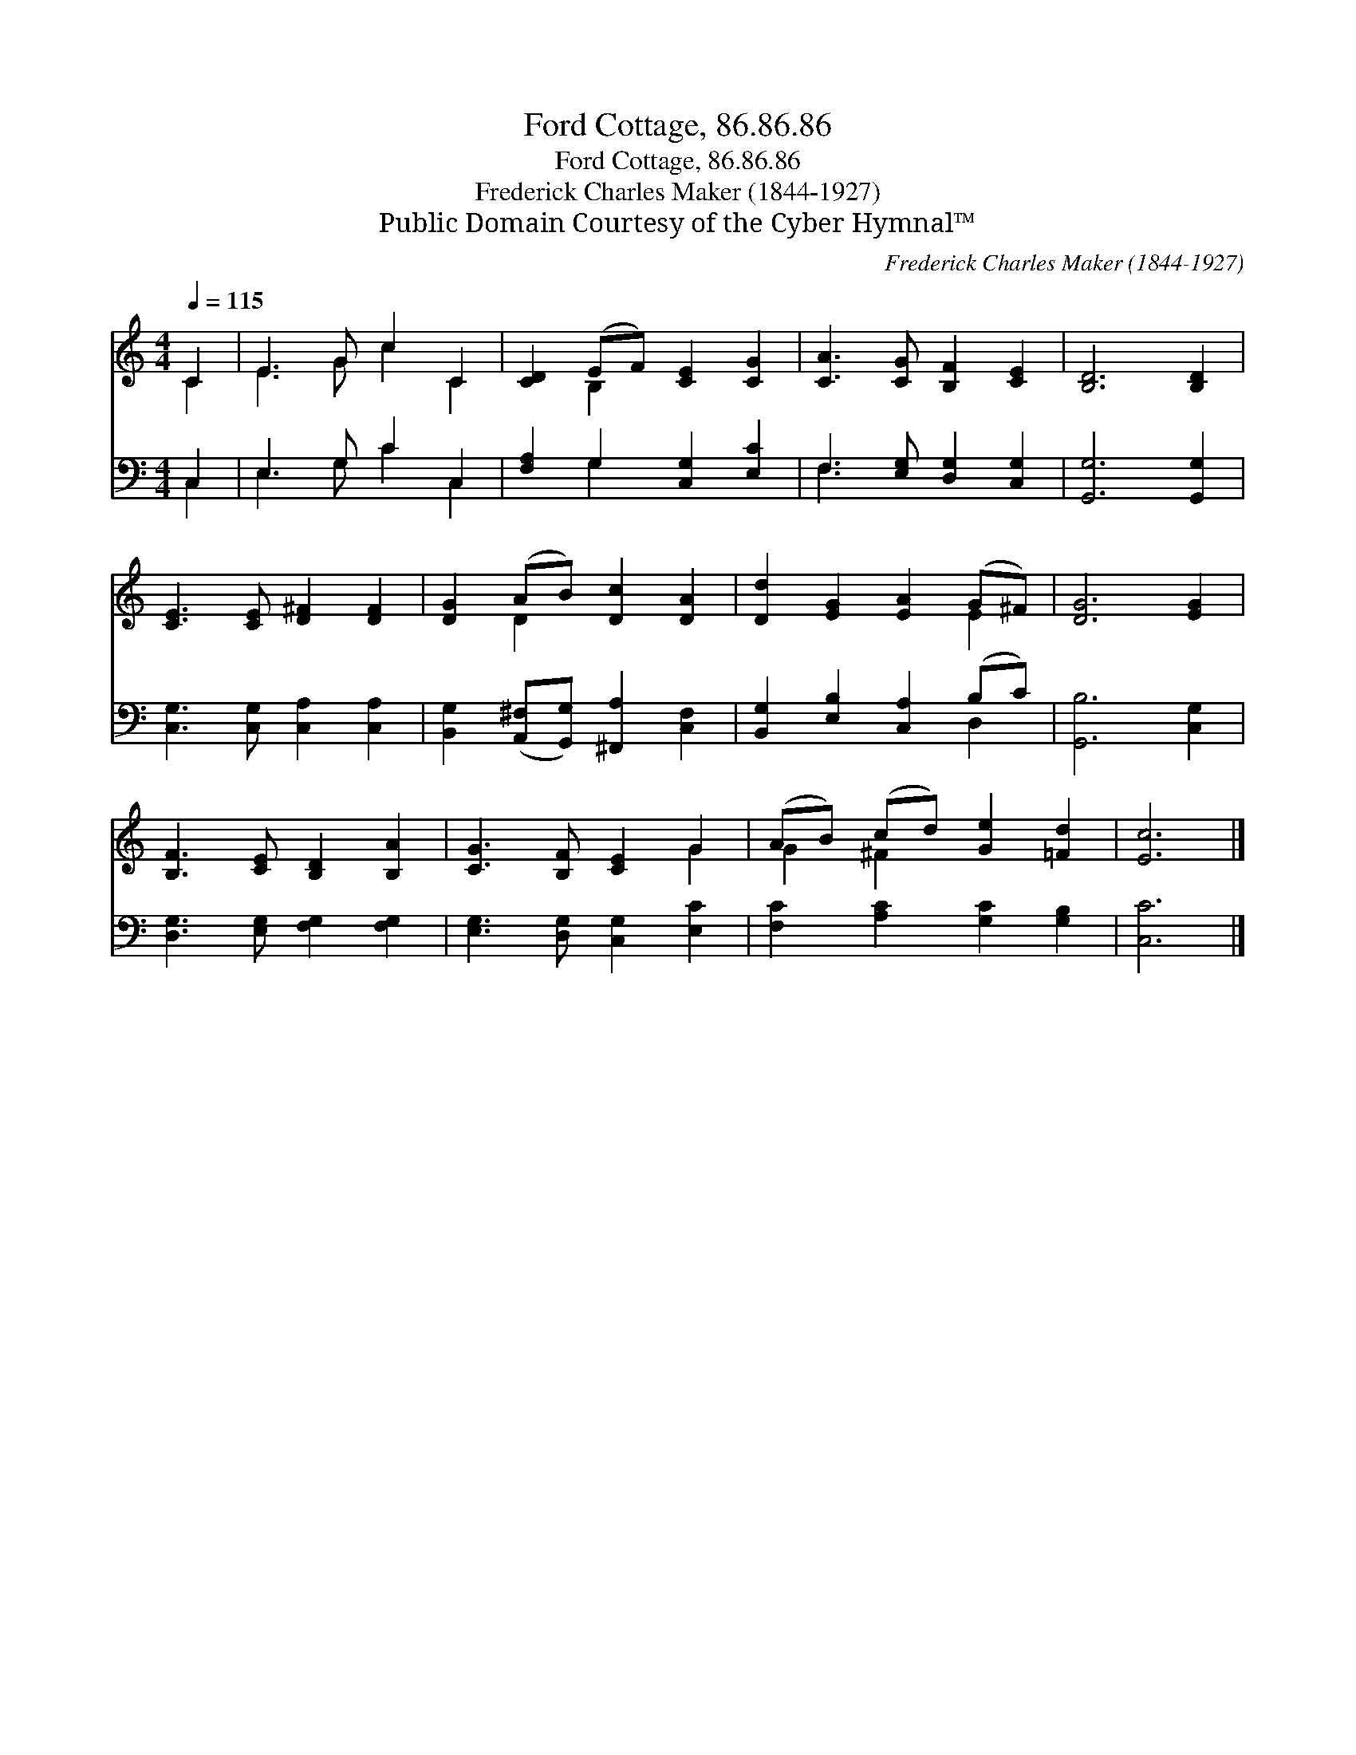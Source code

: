 X:1
T:Ford Cottage, 86.86.86
T:Ford Cottage, 86.86.86
T:Frederick Charles Maker (1844-1927)
T:Public Domain Courtesy of the Cyber Hymnal™
C:Frederick Charles Maker (1844-1927)
Z:Public Domain
Z:Courtesy of the Cyber Hymnal™
%%score ( 1 2 ) ( 3 4 )
L:1/8
Q:1/4=115
M:4/4
K:C
V:1 treble 
V:2 treble 
V:3 bass 
V:4 bass 
V:1
 C2 | E3 G c2 C2 | [CD]2 (EF) [CE]2 [CG]2 | [CA]3 [CG] [B,F]2 [CE]2 | [B,D]6 [B,D]2 | %5
 [CE]3 [CE] [D^F]2 [DF]2 | [DG]2 (AB) [Dc]2 [DA]2 | [Dd]2 [EG]2 [EA]2 (G^F) | [DG]6 [EG]2 | %9
 [B,F]3 [CE] [B,D]2 [B,A]2 | [CG]3 [B,F] [CE]2 G2 | (AB) (cd) [Ge]2 [=Fd]2 | [Ec]6 |] %13
V:2
 C2 | E3 G c2 C2 | x2 B,2 x4 | x8 | x8 | x8 | x2 D2 x4 | x6 E2 | x8 | x8 | x6 G2 | G2 ^F2 x4 | %12
 x6 |] %13
V:3
 C,2 | E,3 G, C2 C,2 | [F,A,]2 G,2 [C,G,]2 [E,C]2 | F,3 [E,G,] [D,G,]2 [C,G,]2 | %4
 [G,,G,]6 [G,,G,]2 | [C,G,]3 [C,G,] [C,A,]2 [C,A,]2 | %6
 [B,,G,]2 ([A,,^F,][G,,G,]) [^F,,A,]2 [C,F,]2 | [B,,G,]2 [E,B,]2 [C,A,]2 (B,C) | [G,,B,]6 [C,G,]2 | %9
 [D,G,]3 [E,G,] [F,G,]2 [F,G,]2 | [E,G,]3 [D,G,] [C,G,]2 [E,C]2 | [F,C]2 [A,C]2 [G,C]2 [G,B,]2 | %12
 [C,C]6 |] %13
V:4
 C,2 | E,3 G, C2 C,2 | x2 G,2 x4 | F,3 x5 | x8 | x8 | x8 | x6 D,2 | x8 | x8 | x8 | x8 | x6 |] %13

